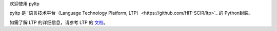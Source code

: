 欢迎使用 pyltp

pyltp 是 `语言技术平台（Language Technology Platform, LTP）<https://github.com/HIT-SCIR/ltp>`_ 的 Python封装。

如需了解 LTP 的详细信息，请参考 LTP 的 `文档 <https://github.com/HIT-SCIR/ltp>`_。
